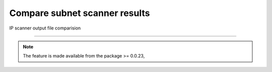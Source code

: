
Compare subnet scanner results
============================================

IP scanner output file comparision

.. code-block:: python
	:emphasize-lines: 2

	>>> from nettoolkit.addressing import compare_ping_sweeps
	>>> compare_ping_sweeps(first, second)      # where first and second are two excel file(s)


-----


.. note::
		
	The feature is made available from the package >= 0.0.23, 
